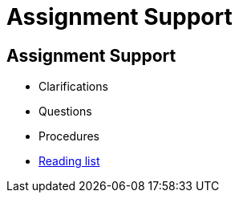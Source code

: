 = Assignment Support
:imagesdir: assets
:revealjs_history: true
:examplesdir: examples

== Assignment Support

* Clarifications
* Questions
* Procedures
* http://lists.library.lincoln.ac.uk/lists/CABFC406-D8C8-624B-94FA-E89C1332DCE0.html[Reading list]
